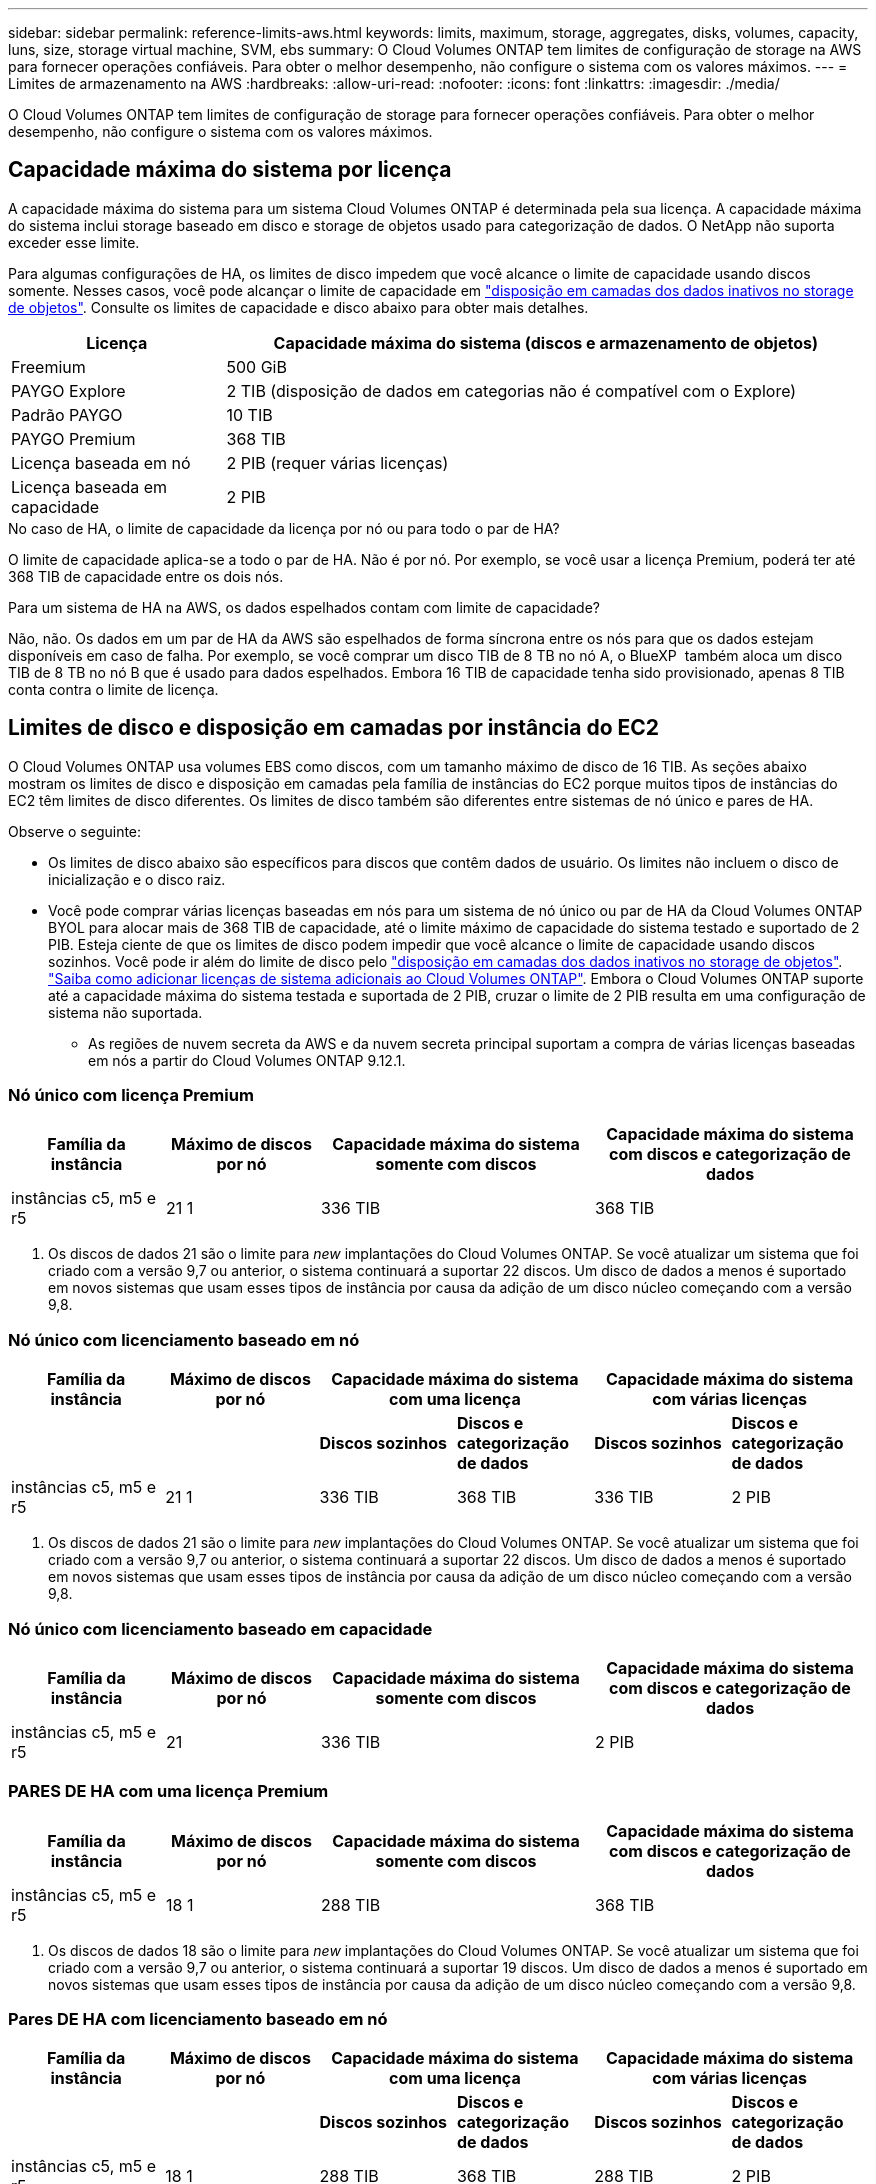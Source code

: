 ---
sidebar: sidebar 
permalink: reference-limits-aws.html 
keywords: limits, maximum, storage, aggregates, disks, volumes, capacity, luns, size, storage virtual machine, SVM, ebs 
summary: O Cloud Volumes ONTAP tem limites de configuração de storage na AWS para fornecer operações confiáveis. Para obter o melhor desempenho, não configure o sistema com os valores máximos. 
---
= Limites de armazenamento na AWS
:hardbreaks:
:allow-uri-read: 
:nofooter: 
:icons: font
:linkattrs: 
:imagesdir: ./media/


[role="lead"]
O Cloud Volumes ONTAP tem limites de configuração de storage para fornecer operações confiáveis. Para obter o melhor desempenho, não configure o sistema com os valores máximos.



== Capacidade máxima do sistema por licença

A capacidade máxima do sistema para um sistema Cloud Volumes ONTAP é determinada pela sua licença. A capacidade máxima do sistema inclui storage baseado em disco e storage de objetos usado para categorização de dados. O NetApp não suporta exceder esse limite.

Para algumas configurações de HA, os limites de disco impedem que você alcance o limite de capacidade usando discos somente. Nesses casos, você pode alcançar o limite de capacidade em https://docs.netapp.com/us-en/bluexp-cloud-volumes-ontap/concept-data-tiering.html["disposição em camadas dos dados inativos no storage de objetos"^]. Consulte os limites de capacidade e disco abaixo para obter mais detalhes.

[cols="25,75"]
|===
| Licença | Capacidade máxima do sistema (discos e armazenamento de objetos) 


| Freemium | 500 GiB 


| PAYGO Explore | 2 TIB (disposição de dados em categorias não é compatível com o Explore) 


| Padrão PAYGO | 10 TIB 


| PAYGO Premium | 368 TIB 


| Licença baseada em nó | 2 PIB (requer várias licenças) 


| Licença baseada em capacidade | 2 PIB 
|===
.No caso de HA, o limite de capacidade da licença por nó ou para todo o par de HA?
O limite de capacidade aplica-se a todo o par de HA. Não é por nó. Por exemplo, se você usar a licença Premium, poderá ter até 368 TIB de capacidade entre os dois nós.

.Para um sistema de HA na AWS, os dados espelhados contam com limite de capacidade?
Não, não. Os dados em um par de HA da AWS são espelhados de forma síncrona entre os nós para que os dados estejam disponíveis em caso de falha. Por exemplo, se você comprar um disco TIB de 8 TB no nó A, o BlueXP  também aloca um disco TIB de 8 TB no nó B que é usado para dados espelhados. Embora 16 TIB de capacidade tenha sido provisionado, apenas 8 TIB conta contra o limite de licença.



== Limites de disco e disposição em camadas por instância do EC2

O Cloud Volumes ONTAP usa volumes EBS como discos, com um tamanho máximo de disco de 16 TIB. As seções abaixo mostram os limites de disco e disposição em camadas pela família de instâncias do EC2 porque muitos tipos de instâncias do EC2 têm limites de disco diferentes. Os limites de disco também são diferentes entre sistemas de nó único e pares de HA.

Observe o seguinte:

* Os limites de disco abaixo são específicos para discos que contêm dados de usuário. Os limites não incluem o disco de inicialização e o disco raiz.
* Você pode comprar várias licenças baseadas em nós para um sistema de nó único ou par de HA da Cloud Volumes ONTAP BYOL para alocar mais de 368 TIB de capacidade, até o limite máximo de capacidade do sistema testado e suportado de 2 PIB. Esteja ciente de que os limites de disco podem impedir que você alcance o limite de capacidade usando discos sozinhos. Você pode ir além do limite de disco pelo https://docs.netapp.com/us-en/bluexp-cloud-volumes-ontap/concept-data-tiering.html["disposição em camadas dos dados inativos no storage de objetos"^]. https://docs.netapp.com/us-en/bluexp-cloud-volumes-ontap/task-manage-node-licenses.html["Saiba como adicionar licenças de sistema adicionais ao Cloud Volumes ONTAP"^]. Embora o Cloud Volumes ONTAP suporte até a capacidade máxima do sistema testada e suportada de 2 PIB, cruzar o limite de 2 PIB resulta em uma configuração de sistema não suportada.
+
** As regiões de nuvem secreta da AWS e da nuvem secreta principal suportam a compra de várias licenças baseadas em nós a partir do Cloud Volumes ONTAP 9.12.1.






=== Nó único com licença Premium

[cols="18,18,32,32"]
|===
| Família da instância | Máximo de discos por nó | Capacidade máxima do sistema somente com discos | Capacidade máxima do sistema com discos e categorização de dados 


| instâncias c5, m5 e r5 | 21 1 | 336 TIB | 368 TIB 
|===
. Os discos de dados 21 são o limite para _new_ implantações do Cloud Volumes ONTAP. Se você atualizar um sistema que foi criado com a versão 9,7 ou anterior, o sistema continuará a suportar 22 discos. Um disco de dados a menos é suportado em novos sistemas que usam esses tipos de instância por causa da adição de um disco núcleo começando com a versão 9,8.




=== Nó único com licenciamento baseado em nó

[cols="18,18,16,16,16,16"]
|===
| Família da instância | Máximo de discos por nó 2+| Capacidade máxima do sistema com uma licença 2+| Capacidade máxima do sistema com várias licenças 


2+|  | *Discos sozinhos* | *Discos e categorização de dados* | *Discos sozinhos* | *Discos e categorização de dados* 


| instâncias c5, m5 e r5 | 21 1 | 336 TIB | 368 TIB | 336 TIB | 2 PIB 
|===
. Os discos de dados 21 são o limite para _new_ implantações do Cloud Volumes ONTAP. Se você atualizar um sistema que foi criado com a versão 9,7 ou anterior, o sistema continuará a suportar 22 discos. Um disco de dados a menos é suportado em novos sistemas que usam esses tipos de instância por causa da adição de um disco núcleo começando com a versão 9,8.




=== Nó único com licenciamento baseado em capacidade

[cols="18,18,32,32"]
|===
| Família da instância | Máximo de discos por nó | Capacidade máxima do sistema somente com discos | Capacidade máxima do sistema com discos e categorização de dados 


| instâncias c5, m5 e r5 | 21 | 336 TIB | 2 PIB 
|===


=== PARES DE HA com uma licença Premium

[cols="18,18,32,32"]
|===
| Família da instância | Máximo de discos por nó | Capacidade máxima do sistema somente com discos | Capacidade máxima do sistema com discos e categorização de dados 


| instâncias c5, m5 e r5 | 18 1 | 288 TIB | 368 TIB 
|===
. Os discos de dados 18 são o limite para _new_ implantações do Cloud Volumes ONTAP. Se você atualizar um sistema que foi criado com a versão 9,7 ou anterior, o sistema continuará a suportar 19 discos. Um disco de dados a menos é suportado em novos sistemas que usam esses tipos de instância por causa da adição de um disco núcleo começando com a versão 9,8.




=== Pares DE HA com licenciamento baseado em nó

[cols="18,18,16,16,16,16"]
|===
| Família da instância | Máximo de discos por nó 2+| Capacidade máxima do sistema com uma licença 2+| Capacidade máxima do sistema com várias licenças 


2+|  | *Discos sozinhos* | *Discos e categorização de dados* | *Discos sozinhos* | *Discos e categorização de dados* 


| instâncias c5, m5 e r5 | 18 1 | 288 TIB | 368 TIB | 288 TIB | 2 PIB 
|===
. Os discos de dados 18 são o limite para _new_ implantações do Cloud Volumes ONTAP. Se você atualizar um sistema que foi criado com a versão 9,7 ou anterior, o sistema continuará a suportar 19 discos. Um disco de dados a menos é suportado em novos sistemas que usam esses tipos de instância por causa da adição de um disco núcleo começando com a versão 9,8.




=== Pares DE HA com licenciamento baseado em capacidade

[cols="18,18,32,32"]
|===
| Família da instância | Máximo de discos por nó | Capacidade máxima do sistema somente com discos | Capacidade máxima do sistema com discos e categorização de dados 


| instâncias c5, m5 e r5 | 18 | 288 TIB | 2 PIB 
|===


== Limites agregados

O Cloud Volumes ONTAP usa volumes AWS como discos e os agrupa em _agregados_. Agregados fornecem storage para volumes.

[cols="2*"]
|===
| Parâmetro | Limite 


| Número máximo de agregados | Nó único: O mesmo que os pares HA de limite de disco: 18 em um nó 1 


| Tamanho máximo de agregado | 96 TIB de capacidade bruta 2 


| Discos por agregado | 1-6 3 


| Número máximo de grupos RAID por agregado | 1 
|===
Notas:

. Não é possível criar agregados 18 em ambos os nós em um par de HA porque isso excederia o limite do disco de dados.
. O limite de capacidade agregada é baseado nos discos que compõem o agregado. O limite não inclui o storage de objetos usado para categorização de dados.
. Todos os discos em um agregado devem ter o mesmo tamanho.




== Limites de VM de storage

Algumas configurações permitem que você crie VMs de storage adicionais (SVMs) para o Cloud Volumes ONTAP.

https://docs.netapp.com/us-en/bluexp-cloud-volumes-ontap/task-managing-svms-aws.html["Saiba como criar VMs de armazenamento adicionais"^].

[cols="40,60"]
|===
| Tipo de licença | Limite da VM de storage 


| *Freemium*  a| 
* 24 VMs de armazenamento total 1,2




| * Capacidade baseada em PAYGO ou BYOL* 3  a| 
* 24 VMs de armazenamento total 1,2




| *PAYGO baseado em nós*  a| 
* VM de storage de 1 U para fornecimento de dados
* VM de storage de 1 U para recuperação de desastres




| * Baseado em nós BYOL* 4  a| 
* 24 VMs de armazenamento total 1,2


|===
. O limite pode ser menor, dependendo do tipo de instância EC2 que você usar. Os limites por instância estão listados na seção abaixo.
. Essas 24 VMs de storage podem fornecer dados ou ser configuradas para recuperação de desastres (DR).
. Para o licenciamento baseado em capacidade, não há custos adicionais de licenciamento para VMs de storage adicionais, mas há uma taxa de capacidade mínima de 4 TIB por VM de storage. Por exemplo, se você criar duas VMs de storage e cada uma tiver 2 TIB de capacidade provisionada, será cobrado um total de 8 TIB.
. Para o BYOL baseado em nós, é necessária uma licença complementar para cada VM de storage _data-service_ adicional além da primeira VM de storage fornecida com o Cloud Volumes ONTAP por padrão. Entre em Contato com sua equipe de conta para obter uma licença adicional de VM de storage.
+
As VMs de storage configuradas para recuperação de desastres (DR) não exigem uma licença complementar (elas são gratuitas), mas contam com o limite de VM de storage. Por exemplo, se você tiver 12 VMs de armazenamento de fornecimento de dados e 12 VMs de armazenamento configuradas para recuperação de desastres, atingiu o limite e não pode criar VMs de armazenamento adicionais.





=== Limite de VM de storage por tipo de instância EC2

Quando você cria uma VM de armazenamento adicional, você precisa alocar endereços IP privados à porta e0a. A tabela abaixo identifica o número máximo de IPs privados por interface, bem como o número de endereços IP disponíveis na porta e0a após a implantação do Cloud Volumes ONTAP. O número de endereços IP disponíveis afeta diretamente o número máximo de VMs de armazenamento para essa configuração.

[cols="6*"]
|===
| Configuração | Tipo de instância | Máximo de IPs privados por interface | IPS restantes após a implantação 1 | Máximo de VMs de armazenamento sem um mgmt LIF 2,3 | Máximo de VMs de armazenamento com um mgmt LIF 2,3 


.8+| * Nó único* | *. xlarge | 15 | 9 | 10 | 5 


| *.2xlarge | 15 | 9 | 10 | 5 


| *.4xlarge | 30 | 24 | 24 | 12 


| *.8xlarge | 30 | 24 | 24 | 12 


| *.9xlarge | 30 | 24 | 24 | 12 


| *.12xlarge | 30 | 24 | 24 | 12 


| *.16xlarge | 50 | 44 | 24 | 12 


| *.18xlarge | 50 | 44 | 24 | 12 


.8+| *Par HA em único AZ* | *. xlarge | 15 | 10 | 11 | 5 


| *.2xlarge | 15 | 10 | 11 | 5 


| *.4xlarge | 30 | 25 | 24 | 12 


| *.8xlarge | 30 | 25 | 24 | 12 


| *.9xlarge | 30 | 25 | 24 | 12 


| *.12xlarge | 30 | 25 | 24 | 12 


| *.16xlarge | 50 | 45 | 24 | 12 


| *.18xlarge | 50 | 45 | 24 | 12 


.8+| * Par HA em multi AZs* | *. xlarge | 15 | 12 | 13 | 13 


| *.2xlarge | 15 | 12 | 13 | 13 


| *.4xlarge | 30 | 27 | 24 | 24 


| *.8xlarge | 30 | 27 | 24 | 24 


| *.9xlarge | 30 | 27 | 24 | 24 


| *.12xlarge | 30 | 27 | 24 | 24 


| *.16xlarge | 50 | 47 | 24 | 24 


| *.18xlarge | 50 | 47 | 24 | 24 
|===
. Esse número indica quantos endereços IP privados _restantes_ estão disponíveis na porta e0a depois que o Cloud Volumes ONTAP é implantado e configurado. Por exemplo, um sistema *.2xlarge suporta um máximo de 15 endereços IP por interface de rede. Quando um par de HA é implantado em uma única AZ, 5 endereços IP privados são alocados à porta e0a. Como resultado, um par de HA que usa um tipo de instância *.2xlarge tem 10 endereços IP privados restantes para VMs de storage adicionais.
. O número listado nessas colunas inclui a VM de armazenamento inicial que o BlueXP  cria por padrão. Por exemplo, se 24 estiver listado nesta coluna, isso significa que você pode criar 23 VMs de armazenamento adicionais para um total de 24.
. Um LIF de gerenciamento para a VM de storage é opcional. Um LIF de gerenciamento fornece uma conexão com ferramentas de gerenciamento como o SnapCenter.
+
Como ele requer um endereço IP privado, ele limitará o número de VMs de armazenamento adicionais que você pode criar. A única exceção é um par HA em vários AZs. Nesse caso, o endereço IP do LIF de gerenciamento é um endereço IP _flutuante_, portanto, ele não conta com o limite IP _private_.





== Limites de arquivo e volume

[cols="22,22,56"]
|===
| Storage lógico | Parâmetro | Limite 


.2+| *Ficheiros* | Tamanho máximo | 16 TIB 


| Máximo por volume | Depende do tamanho do volume, até 2 bilhões 


| *Volumes FlexClone* | Profundidade do clone hierárquico 1 | 499 


.3+| *Volumes FlexVol* | Máximo por nó | 500 


| Tamanho mínimo | 20 MB 


| Tamanho máximo | 100 TIB 


| *Qtrees* | Máximo por FlexVol volume | 4.995 


| *Cópias Snapshot* | Máximo por FlexVol volume | 1.023 
|===
. Profundidade de clone hierárquica é a profundidade máxima de uma hierarquia aninhada de volumes FlexClone que pode ser criada a partir de um único FlexVol volume.




== Limites de armazenamento iSCSI

[cols="3*"]
|===
| Armazenamento iSCSI | Parâmetro | Limite 


.4+| *LUNs* | Máximo por nó | 1.024 


| Número máximo de mapas LUN | 1.024 


| Tamanho máximo | 16 TIB 


| Máximo por volume | 512 


| *grupos* | Máximo por nó | 256 


.2+| *Iniciadores* | Máximo por nó | 512 


| Máximo por grupo | 128 


| * Sessões iSCSI* | Máximo por nó | 1.024 


.2+| *LIFs* | Máximo por porta | 32 


| Máximo por portset | 32 


| *Portsets* | Máximo por nó | 256 
|===